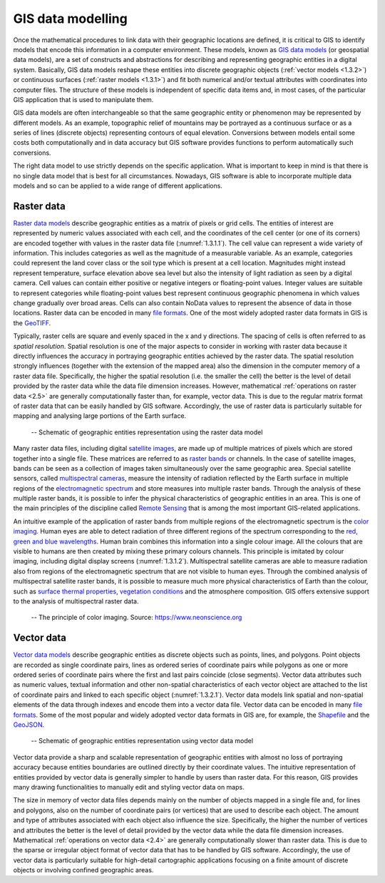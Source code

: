 GIS data modelling
==================

Once the mathematical procedures to link data with their geographic locations are defined, it is critical to GIS to identify models that encode this information in a computer environment. These models, known as `GIS data models <https://gsp.humboldt.edu/OLM/Courses/GSP_216_Online/lesson3-1/data-models.html>`_ (or geospatial data models), are a set of constructs and abstractions for describing and representing geographic entities in a digital system. Basically, GIS data models reshape these entities into discrete geographic objects (:ref:`vector models <1.3.2>`) or continuous surfaces (:ref:`raster models <1.3.1>`) and fit both numerical and/or textual attributes with coordinates into computer files. The structure of these models is independent of specific data items and, in most cases, of the particular GIS application that is used to manipulate them. 

GIS data models are often interchangeable so that the same geographic entity or phenomenon may be represented by different models. As an example, topographic relief of mountains may be portrayed as a continuous surface or as a series of lines (discrete objects) representing contours of equal elevation. Conversions between models entail some costs both computationally and in data accuracy but GIS software provides functions to perform automatically such conversions.

The right data model to use strictly depends on the specific application. What is important to keep in mind is that there is no single data model that is best for all circumstances. Nowadays, GIS software is able to incorporate multiple data models and so can be applied to a wide range of different applications.

.. _1.3.1:

Raster data
-----------

`Raster data models <http://wiki.gis.com/wiki/index.php/Raster_data_model>`_ describe geographic entities as a matrix of pixels or grid cells. The entities of interest are represented by numeric values associated with each cell, and the coordinates of the cell center (or one of its corners) are encoded together with values in the raster data file (:numref:`1.3.1.1`). The cell value can represent a wide variety of information. This includes categories as well as the magnitude of a measurable variable. As an example, categories could represent the land cover class or the soil type which is present at a cell location. Magnitudes might instead represent temperature, surface elevation above sea level but also the intensity of light radiation as seen by a digital camera. Cell values can contain either positive or negative integers or floating-point values. Integer values are suitable to represent categories while floating-point values best represent continuous geographic phenomena in which values change gradually over broad areas. Cells can also contain NoData values to represent the absence of data in those locations. Raster data can be encoded in many `file formats <https://en.wikipedia.org/wiki/GIS_file_formats>`_. One of the most widely adopted raster data formats in GIS is the `GeoTIFF <https://en.wikipedia.org/wiki/GeoTIFF>`_.

Typically, raster cells are square and evenly spaced in the x and y directions. The spacing of cells is often referred to as *spatial resolution*. Spatial resolution is one of the major aspects to consider in working with raster data because it directly influences the accuracy in portraying geographic entities achieved by the raster data. The spatial resolution strongly influences (together with the extension of the mapped area) also the dimension in the computer memory of a raster data file. Specifically, the higher the spatial resolution (i.e. the smaller the cell) the better is the level of detail provided by the raster data while the data file dimension increases. However, mathematical :ref:`operations on raster data <2.5>` are generally computationally faster than, for example, vector data. This is due to the regular matrix format of raster data that can be easily handled by GIS software. Accordingly, the use of raster data is particularly suitable for mapping and analysing large portions of the Earth surface.

.. _1.3.1.1:
.. figure:: /img/1/1.3.1.1.png
   
   -- Schematic of geographic entities representation using the raster data model

Many raster data files, including digital `satellite images <https://en.wikipedia.org/wiki/Satellite_imagery>`_, are made up of multiple matrices of pixels which are stored together into a single file. These matrices are referred to as `raster bands <https://desktop.arcgis.com/en/arcmap/10.3/manage-data/raster-and-images/raster-bands.htm>`_ or channels. In the case of satellite images, bands can be seen as a collection of images taken simultaneously over the same geographic area. Special satellite sensors, called `multispectral cameras <https://en.wikipedia.org/wiki/Spectral_imaging>`_, measure the intensity of radiation reflected by the Earth surface in multiple regions of the `electromagnetic spectrum <https://earthsky.org/space/what-is-the-electromagnetic-spectrum>`_ and store measures into multiple raster bands. Through the analysis of these multiple raster bands, it is possible to infer the physical characteristics of geographic entities in an area. This is one of the main principles of the discipline called `Remote Sensing <https://en.wikipedia.org/wiki/Remote_sensing>`_ that is among the most important GIS-related applications.

An intuitive example of the application of raster bands from multiple regions of the electromagnetic spectrum is the `color imaging <https://en.wikipedia.org/wiki/Color_image>`_.  Human eyes are able to detect radiation of three different regions of the spectrum corresponding to the `red, green and blue wavelengths <https://en.wikipedia.org/wiki/Color>`_. Human brain combines this information into a single colour image. All the colours that are visible to humans are then created by mixing these primary colours channels. This principle is imitated by colour imaging, including digital display screens (:numref:`1.3.1.2`). Multispectral satellite cameras are able to measure radiation also from regions of the electromagnetic spectrum that are not visible to human eyes. Through the combined analysis of multispectral satellite raster bands, it is possible to measure much more physical characteristics of Earth than the colour, such as `surface thermal properties <https://www.nrcan.gc.ca/maps-tools-publications/satellite-imagery-air-photos/remote-sensing-tutorials/satellites-sensors/thermal-imaging/9319>`_, `vegetation conditions <https://en.wikipedia.org/wiki/Normalized_difference_vegetation_index>`_ and the atmosphere composition. GIS offers extensive support to the analysis of multispectral raster data.

.. _1.3.1.2:
.. figure:: /img/1/1.3.1.2.png
   
   -- The principle of color imaging. Source: https://www.neonscience.org

.. _1.3.2:

Vector data
-----------

`Vector data models <https://gsp.humboldt.edu/OLM/Courses/GSP_216_Online/lesson3-1/data-models.html>`_ describe geographic entities as discrete objects such as points, lines, and polygons. Point objects are recorded as single coordinate pairs, lines as ordered series of coordinate pairs while polygons as one or more ordered series of coordinate pairs where the first and last pairs coincide (close segments). Vector data attributes such as numeric values, textual information and other non-spatial characteristics of each vector object are attached to the list of coordinate pairs and linked to each specific object (:numref:`1.3.2.1`). Vector data models link spatial and non-spatial elements of the data through indexes and encode them into a vector data file.  Vector data can be encoded in many `file formats <https://en.wikipedia.org/wiki/GIS_file_formats>`_. Some of the most popular and widely adopted vector data formats in GIS are, for example, the `Shapefile <https://en.wikipedia.org/wiki/Shapefile>`_ and the `GeoJSON <https://geojson.org>`_.

.. _1.3.2.1:
.. figure:: /img/1/1.3.2.1.png
   
   -- Schematic of geographic entities representation using vector data model

Vector data provide a sharp and scalable representation of geographic entities with almost no loss of portraying accuracy because entities boundaries are outlined directly by their coordinate values. The intuitive representation of entities provided by vector data is generally simpler to handle by users than raster data. For this reason, GIS provides many drawing functionalities to manually edit and styling vector data on maps.

The size in memory of vector data files depends mainly on the number of objects mapped in a single file and, for lines and polygons, also on the number of coordinate pairs (or vertices) that are used to describe each object. The amount and type of attributes associated with each object also influence the size. Specifically, the higher the number of vertices and attributes the better is the level of detail provided by the vector data while the data file dimension increases. Mathematical :ref:`operations on vector data <2.4>` are generally computationally slower than raster data. This is due to the sparse or irregular object format of vector data that has to be handled by GIS software. Accordingly, the use of vector data is particularly suitable for high-detail cartographic applications focusing on a finite amount of discrete objects or involving confined geographic areas.